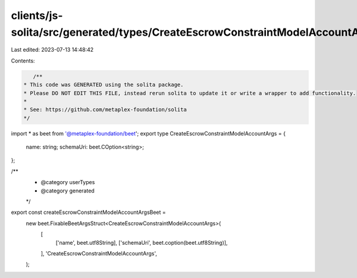 clients/js-solita/src/generated/types/CreateEscrowConstraintModelAccountArgs.ts
===============================================================================

Last edited: 2023-07-13 14:48:42

Contents:

.. code-block:: ts

    /**
 * This code was GENERATED using the solita package.
 * Please DO NOT EDIT THIS FILE, instead rerun solita to update it or write a wrapper to add functionality.
 *
 * See: https://github.com/metaplex-foundation/solita
 */

import * as beet from '@metaplex-foundation/beet';
export type CreateEscrowConstraintModelAccountArgs = {
  name: string;
  schemaUri: beet.COption<string>;
};

/**
 * @category userTypes
 * @category generated
 */
export const createEscrowConstraintModelAccountArgsBeet =
  new beet.FixableBeetArgsStruct<CreateEscrowConstraintModelAccountArgs>(
    [
      ['name', beet.utf8String],
      ['schemaUri', beet.coption(beet.utf8String)],
    ],
    'CreateEscrowConstraintModelAccountArgs',
  );


